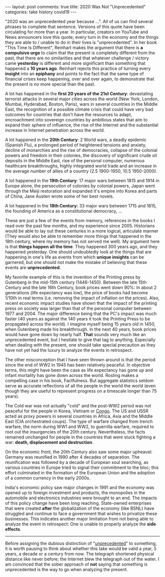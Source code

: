 #+OPTIONS: author:nil toc:nil ^:nil

#+begin_export html
---
layout: post
comments: true
title: 2020 Was Not "Unprecedented"
categories: take history covid19
---
#+end_export

"2020 was an unprecedented year because ...". All of us can find several phrases to complete that
sentence. Versions of this quote have been circulating for more than a year. In particular, creators
on YouTube and News announcers love this quote; every turn in the economy and the things they are
able to / unable to do in their lives is "unprecedented". In her book "This Time Is Different",
Reinhart makes the argument that there is *a compulsive urge* to claim that the present is
completely different from the past, that there are no similarities and that whatever challenge /
victory came *yesterday* is different and more significant than something that happened a *10 years
ago*. Reinhart rejects this practice of turning every *insight* into an *epiphany* and points to the
fact that the same type of financial crises keep happening, over and over again, to demonstrate that
the present is no more special than the past.

#+begin_export html
<!--more-->
#+end_export

A lot has happened in the *first 20 years of the 21st Century*: devastating terrorist attacks in
several major cities across the world (New York, London, Mumbai, Hyderabad, Boston, Paris), wars in
several countries in the Middle East, the recognition of a possible climate crisis that could have
very bad outcomes for countries that don't have the resources to adapt, encroachment into sovereign
countries by ambitious states that aim to expand their sphere of influence, the rise of the Internet
and the substantial increase in Internet penetration across the world.

A lot happened in the *20th Century*: 2 World wars, a deadly epidemic (Spanish Flu), a prolonged
period of heightened tensions and anxiety, decline of monarchies and the rise of democracies,
collapse of the colonial powers and freedom in their colonies, the discovery of significant crude
oil deposits in the Middle East, rise of the personal computer, numerous healthcare breakthroughs,
highly integrated world trade and an increase in the average number of allies of a country (2.5
1900-1950, 10.5 1950-2000).

A lot happened in the *19th Century*: 17 major wars between 1815 and 1914 in Europe alone, the
persecution of colonies by colonial powers, Japan went through the Meiji restoration and expanded
it's empire into Korea and parts of China, Jane Austen wrote some of her best novels.

A lot happened in the *18th Century:* 33 major wars between 1715 and 1815, the founding of America
as a constitutional democracy, ...

These are just a few of the events from memory, references in the books I read over the past few
months, and my experience since 2005. Historians would be able to lay out these centuries in a more
logical, articulate manner (They would also be able to remember more things that happened in the
18th century, where my memory has not served me well). My argument here is that *things happen all
the time*. They happened 300 years ago, and they happened yesterday. One should undoubtedly look at
the things that are happening in one's life as events from which *unique insights* can be garnered,
but one should not make the mistake of believing that these events are *unprecedented*.

My favorite example of this is the invention of the Printing press by Gutenberg in the mid-15th
century (1446-1450). Between the late 15th Century and the late 16th Century, book prices went down
90%: In about 2 generations (life expectancy was low), the price of books had become 1/10th in real
terms (i.e. removing the impact of inflation on the prices). Also, recent economic impact studies
have shown that the impact of the printing press on society was larger than that of the personal
computer between 1977 and 2004. The major difference being that the PC's impact was much faster (40
years as against the 140 years it took the Printing Press to be propagated across the world). I
imagine myself being 15 years old in 1450, when Gutenberg made his breakthrough. In the next 40
years, book prices would have gone down by nearly half. *That* sounds very much like an
unprecedented event, but I hesitate to give that tag to anything. Especially when dealing with the
present, one should take special precaution as they have not yet had the luxury to analyze the
events in retrospect.

The other misconception that I have seen thrown around is that the period since the end of WW2 in
1945 has been relatively peaceful. In objective terms, this might have been the case as life
expectancy has gone up and infant mortality has gone down across the world. Rosling makes a
compelling case in his book, Factfulness. But aggregate statistics seldom serve as accurate
reflections of all the people in the world the world (even though they are useful to represent
progress on a timescale longer than 75 years).

The Cold war was not actually "cold" and the post-WW2 period was not peaceful for the people in
Korea, Vietnam or [[https://www.atomicheritage.org/history/proxy-wars-during-cold-war-africa][Congo]]. The US and USSR acted as proxy powers in several countries in Africa, Asia
and the Middle East (CIA orchestrated coups). The type of warfare changed from trench warfare, the
norm during WW1 and WW2, to guerrilla warfare, required to root out the insurgencies of the 20th
century. Nevertheless, the facts remained unchanged for people in the countries that were stuck
fighting a war: *death, displacement and destruction*.

On the economic front, the 20th Century also saw some major upheaval: Germany was reunified in 1990
after 4 decades of separation. The reunification was followed by a decade of European soul
searching, as various countries in Europe tried to signal their commitment to the bloc; this effort
culminated in the formation of the European Union and the adoption of a common currency in the early
2000s.

India's economic policy saw major changes in 1991 and the economy was opened up to foreign
investment and products, the monopolies in the automobile and electronics industries were brought to
an end. The impacts of this policy change have been long reaching. State-owned enterprises that were
created *after* the globalization of the economy (like BSNL) have struggled and continue to face a
government that wishes to privatize these businesses. This indicates another major limitation from
not being able to analyze the event in retrospect: One is unable to properly analyze the *side
effects*.

#+begin_export html
<hr/>
#+end_export

Before assigning the dubious distinction of "[[https://abcnews.go.com/Politics/unprecedented-named-peoples-choice-2020-word-year-dictionary/story?id=74735664][unprecedented]]" to something, it is worth pausing to
think about whether this take would be valid a year, 5 years, a decade or a century from now. The
telegraph shortened physical distance like never before; the Internet blew the telegraph out of the
water. I am convinced that the sober approach of *not* saying that something is unprecedented is the
way to go when analyzing the present.
